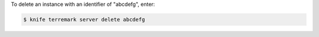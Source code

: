 .. This is an included how-to. 


To delete an instance with an identifier of "abcdefg", enter:

.. code-block:: bash

   $ knife terremark server delete abcdefg